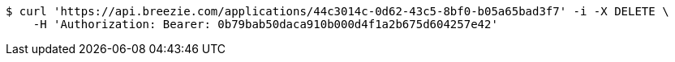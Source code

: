 [source,bash]
----
$ curl 'https://api.breezie.com/applications/44c3014c-0d62-43c5-8bf0-b05a65bad3f7' -i -X DELETE \
    -H 'Authorization: Bearer: 0b79bab50daca910b000d4f1a2b675d604257e42'
----